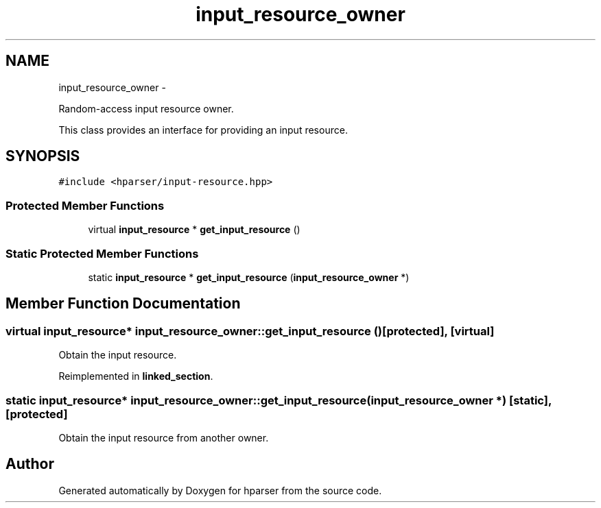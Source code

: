 .TH "input_resource_owner" 3 "Fri Dec 5 2014" "Version hparser-1.0.0" "hparser" \" -*- nroff -*-
.ad l
.nh
.SH NAME
input_resource_owner \- 
.PP
Random-access input resource owner\&.
.PP
This class provides an interface for providing an input resource\&.  

.SH SYNOPSIS
.br
.PP
.PP
\fC#include <hparser/input-resource\&.hpp>\fP
.SS "Protected Member Functions"

.in +1c
.ti -1c
.RI "virtual \fBinput_resource\fP * \fBget_input_resource\fP ()"
.br
.in -1c
.SS "Static Protected Member Functions"

.in +1c
.ti -1c
.RI "static \fBinput_resource\fP * \fBget_input_resource\fP (\fBinput_resource_owner\fP *)"
.br
.in -1c
.SH "Member Function Documentation"
.PP 
.SS "virtual \fBinput_resource\fP* input_resource_owner::get_input_resource ()\fC [protected]\fP, \fC [virtual]\fP"
Obtain the input resource\&. 
.PP
Reimplemented in \fBlinked_section\fP\&.
.SS "static \fBinput_resource\fP* input_resource_owner::get_input_resource (\fBinput_resource_owner\fP *)\fC [static]\fP, \fC [protected]\fP"
Obtain the input resource from another owner\&. 

.SH "Author"
.PP 
Generated automatically by Doxygen for hparser from the source code\&.
